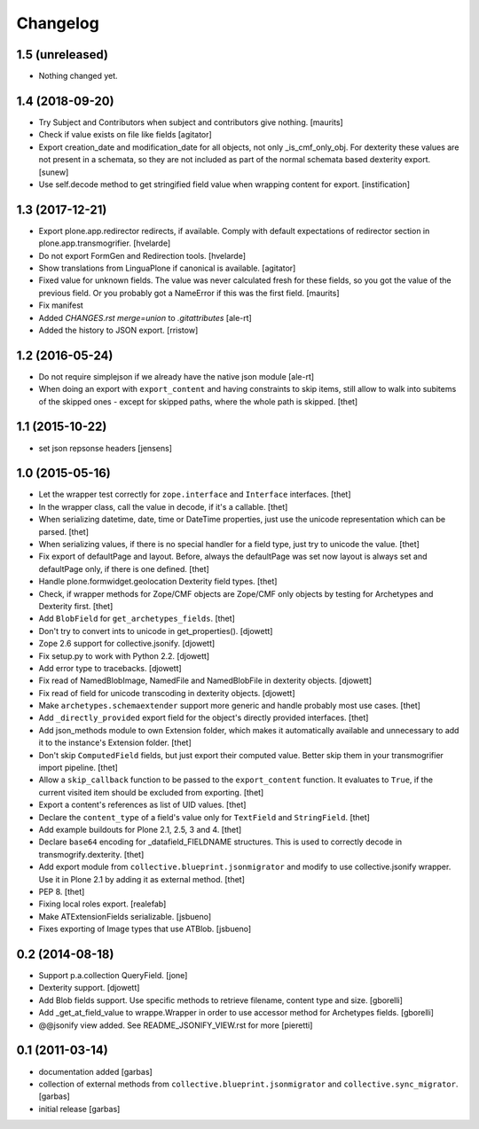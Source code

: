 Changelog
=========

1.5 (unreleased)
----------------

- Nothing changed yet.


1.4 (2018-09-20)
----------------

- Try Subject and Contributors when subject and contributors give nothing.
  [maurits]

- Check if value exists on file like fields
  [agitator]

- Export creation_date and modification_date for all objects, not only _is_cmf_only_obj.
  For dexterity these values are not present in a schemata, so they are not included as part
  of the normal schemata based dexterity export.
  [sunew]

- Use self.decode method to get stringified field value when wrapping content
  for export.
  [instification]


1.3 (2017-12-21)
----------------

- Export plone.app.redirector redirects, if available.
  Comply with default expectations of redirector section in plone.app.transmogrifier.
  [hvelarde]

- Do not export FormGen and Redirection tools.
  [hvelarde]

- Show translations from LinguaPlone if canonical is available.
  [agitator]

- Fixed value for unknown fields.  The value was never calculated
  fresh for these fields, so you got the value of the previous field.
  Or you probably got a NameError if this was the first field.
  [maurits]

- Fix manifest
- Added `CHANGES.rst merge=union` to `.gitattributes`
  [ale-rt]

- Added the history to JSON export.
  [rristow]


1.2 (2016-05-24)
----------------

- Do not require simplejson if we already have the native json module
  [ale-rt]

- When doing an export with ``export_content`` and having constraints to skip
  items, still allow to walk into subitems of the skipped ones - except for
  skipped paths, where the whole path is skipped.
  [thet]


1.1 (2015-10-22)
----------------

- set json repsonse headers
  [jensens]


1.0 (2015-05-16)
----------------

- Let the wrapper test correctly for ``zope.interface`` and ``Interface``
  interfaces.
  [thet]

- In the wrapper class, call the value in decode, if it's a callable.
  [thet]

- When serializing datetime, date, time or DateTime properties, just use the
  unicode representation which can be parsed.
  [thet]

- When serializing values, if there is no special handler for a field type,
  just try to unicode the value.
  [thet]

- Fix export of defaultPage and layout. Before, always the defaultPage was set
  now layout is always set and defaultPage only, if there is one defined.
  [thet]

- Handle plone.formwidget.geolocation Dexterity field types.
  [thet]

- Check, if wrapper methods for Zope/CMF objects are Zope/CMF only objects by
  testing for Archetypes and Dexterity first.
  [thet]

- Add ``BlobField`` for ``get_archetypes_fields``.
  [thet]

- Don't try to convert ints to unicode in get_properties().
  [djowett]

- Zope 2.6 support for collective.jsonify.
  [djowett]

- Fix setup.py to work with Python 2.2.
  [djowett]

- Add error type to tracebacks.
  [djowett]

- Fix read of NamedBlobImage, NamedFile and NamedBlobFile in dexterity objects.
  [djowett]

- Fix read of field for unicode transcoding in dexterity objects.
  [djowett]

- Make ``archetypes.schemaextender`` support more generic and handle probably
  most use cases.
  [thet]

- Add ``_directly_provided`` export field for the object's directly provided
  interfaces.
  [thet]

- Add json_methods module to own Extension folder, which makes it automatically
  available and unnecessary to add it to the instance's Extension folder.
  [thet]

- Don't skip ``ComputedField`` fields, but just export their computed value.
  Better skip them in your transmogrifier import pipeline.
  [thet]

- Allow a ``skip_callback`` function to be passed to the ``export_content``
  function. It evaluates to ``True``, if the current visited item should be
  excluded from exporting.
  [thet]

- Export a content's references as list of UID values.
  [thet]

- Declare the ``content_type`` of a field's value only for ``TextField`` and
  ``StringField``.
  [thet]

- Add example buildouts for Plone 2.1, 2.5, 3 and 4.
  [thet]

- Declare ``base64`` encoding for _datafield_FIELDNAME structures. This is used
  to correctly decode in transmogrify.dexterity.
  [thet]

- Add export module from ``collective.blueprint.jsonmigrator`` and modify to
  use collective.jsonify wrapper. Use it in Plone 2.1 by adding it as external
  method.
  [thet]

- PEP 8.
  [thet]

- Fixing local roles export.
  [realefab]

- Make ATExtensionFields serializable.
  [jsbueno]

- Fixes exporting of Image types that use ATBlob.
  [jsbueno]


0.2 (2014-08-18)
----------------

- Support p.a.collection QueryField.
  [jone]

- Dexterity support.
  [djowett]

- Add Blob fields support. Use specific methods to retrieve
  filename, content type and size.
  [gborelli]

- Add _get_at_field_value to wrappe.Wrapper in order to use accessor method
  for Archetypes fields.
  [gborelli]

- @@jsonify view added. See README_JSONIFY_VIEW.rst for more
  [pieretti]


0.1 (2011-03-14)
----------------

- documentation added
  [garbas]

- collection of external methods from ``collective.blueprint.jsonmigrator``
  and ``collective.sync_migrator``.
  [garbas]

- initial release
  [garbas]
